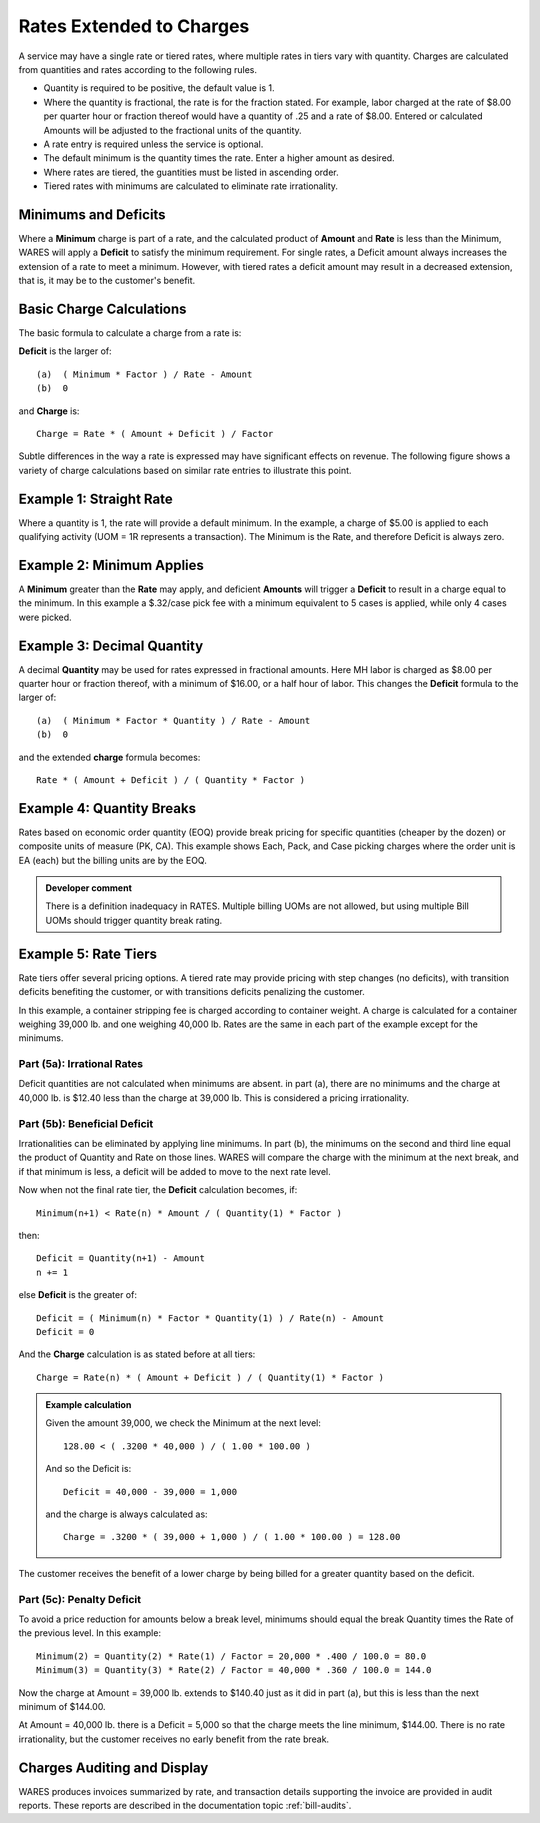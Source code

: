 .. rate-extend:

#############################
Rates Extended to Charges
#############################

A service may have a single rate or tiered rates, where multiple rates in tiers 
vary with quantity. Charges are calculated from quantities and rates according 
to the following rules.

*  Quantity is required to be positive, the default value is 1.
*  Where the quantity is fractional, the rate is for the fraction stated. For 
   example, labor charged at the rate of $8.00 per quarter hour or fraction
   thereof would have a quantity of .25 and a rate of $8.00. Entered or 
   calculated Amounts will be adjusted to the fractional units of the quantity.
*  A rate entry is required unless the service is optional.
*  The default minimum is the quantity times the rate. Enter a higher amount as 
   desired.
*  Where rates are tiered, the guantities must be listed in ascending order.
*  Tiered rates with minimums are calculated to eliminate rate irrationality.

Minimums and Deficits
=============================

Where a **Minimum** charge is part of a rate, and the calculated product of 
**Amount** and **Rate** is less than the Minimum, WARES will apply a **Deficit** 
to satisfy the minimum requirement. For single rates, a Deficit amount always 
increases the extension of a rate to meet a minimum. However, with tiered rates 
a deficit amount may result in a decreased extension, that is, it may be to the 
customer's benefit.

Basic Charge Calculations
=============================

The basic formula to calculate a charge from a rate is:

**Deficit** is the larger of::

   (a)  ( Minimum * Factor ) / Rate - Amount
   (b)  0

and **Charge** is::

   Charge = Rate * ( Amount + Deficit ) / Factor

Subtle differences in the way a rate is expressed may have significant effects 
on revenue. The following figure shows a variety of charge calculations based 
on similar rate entries to illustrate this point.

Example 1: Straight Rate
=============================

Where a quantity is 1, the rate will provide a default minimum. In the example, 
a charge of $5.00 is applied to each qualifying activity (UOM = 1R represents 
a transaction). The Minimum is the Rate, and therefore Deficit is always zero.

Example 2: Minimum Applies
=============================

A **Minimum** greater than the **Rate** may apply, and deficient **Amounts** 
will trigger a **Deficit** to result in a charge equal to the minimum. In this 
example a $.32/case pick fee with a minimum equivalent to 5 cases is applied, 
while only 4 cases were picked.

Example 3: Decimal Quantity
=============================

A decimal **Quantity** may be used for rates expressed in fractional amounts. 
Here MH labor is charged as $8.00 per quarter hour or fraction thereof, with a 
minimum of $16.00, or a half hour of labor. This changes the **Deficit** 
formula to the larger of::

   (a)  ( Minimum * Factor * Quantity ) / Rate - Amount
   (b)  0

and the extended **charge** formula becomes::

   Rate * ( Amount + Deficit ) / ( Quantity * Factor )

Example 4: Quantity Breaks
=============================

Rates based on economic order quantity (EOQ) provide break pricing for specific 
quantities (cheaper by the dozen) or composite units of measure (PK, CA). This 
example shows Each, Pack, and Case picking charges where the order unit is EA 
(each) but the billing units are by the EOQ.

.. admonition:: Developer comment

   There is a definition inadequacy in RATES. Multiple billing UOMs are not
   allowed, but using multiple Bill UOMs should trigger quantity break rating.

.. image:: _images/rate-examples.png

.. _rate-tiers:

Example 5: Rate Tiers 
=============================

Rate tiers offer several pricing options. A tiered rate may provide pricing 
with step changes (no deficits), with transition deficits benefiting the 
customer, or with transitions deficits penalizing the customer.

In this example, a container stripping fee is charged according to container 
weight. A charge is calculated for a container weighing 39,000 lb. and one 
weighing 40,000 lb. Rates are the same in each part of the example except for 
the minimums.

Part (5a): Irrational Rates
-----------------------------

Deficit quantities are not calculated when minimums are absent. in part (a), 
there are no minimums and the charge at 40,000 lb. is $12.40 less than the 
charge at 39,000 lb. This is considered a pricing irrationality.

Part (5b): Beneficial Deficit
-----------------------------

Irrationalities can be eliminated by applying line minimums. In part (b), the 
minimums on the second and third line equal the product of Quantity and Rate on
those lines. WARES will compare the charge with the minimum at the next break, 
and if that minimum is less, a deficit will be added to move to the next rate 
level.

Now when not the final rate tier, the **Deficit** calculation becomes, if::

   Minimum(n+1) < Rate(n) * Amount / ( Quantity(1) * Factor ) 

then::

   Deficit = Quantity(n+1) - Amount
   n += 1

else **Deficit** is the greater of::

   Deficit = ( Minimum(n) * Factor * Quantity(1) ) / Rate(n) - Amount
   Deficit = 0

And the **Charge** calculation is as stated before at all tiers::

   Charge = Rate(n) * ( Amount + Deficit ) / ( Quantity(1) * Factor )

.. Admonition:: Example calculation

   Given the amount 39,000, we check the Minimum at the next level::

      128.00 < ( .3200 * 40,000 ) / ( 1.00 * 100.00 )

   And so the Deficit is::

      Deficit = 40,000 - 39,000 = 1,000 

   and the charge is always calculated as::

      Charge = .3200 * ( 39,000 + 1,000 ) / ( 1.00 * 100.00 ) = 128.00

The customer receives the benefit of a lower charge by being billed for a 
greater quantity based on the deficit.

Part (5c): Penalty Deficit
-----------------------------

To avoid a price reduction for amounts below a break level, minimums should
equal the break Quantity times the Rate of the previous level. In this example::

   Minimum(2) = Quantity(2) * Rate(1) / Factor = 20,000 * .400 / 100.0 = 80.0 
   Minimum(3) = Quantity(3) * Rate(2) / Factor = 40,000 * .360 / 100.0 = 144.0 

Now the charge at Amount = 39,000 lb. extends to $140.40 just as it did in part 
(a), but this is less than the next minimum of $144.00. 

At Amount = 40,000 lb. there is a Deficit = 5,000 so that the charge meets the 
line minimum, $144.00. There is no rate irrationality, but the customer 
receives no early benefit from the rate break.

Charges Auditing and Display
=============================

WARES produces invoices summarized by rate, and transaction details supporting 
the invoice are provided in audit reports. These reports are described in the 
documentation topic :ref:`bill-audits`.

